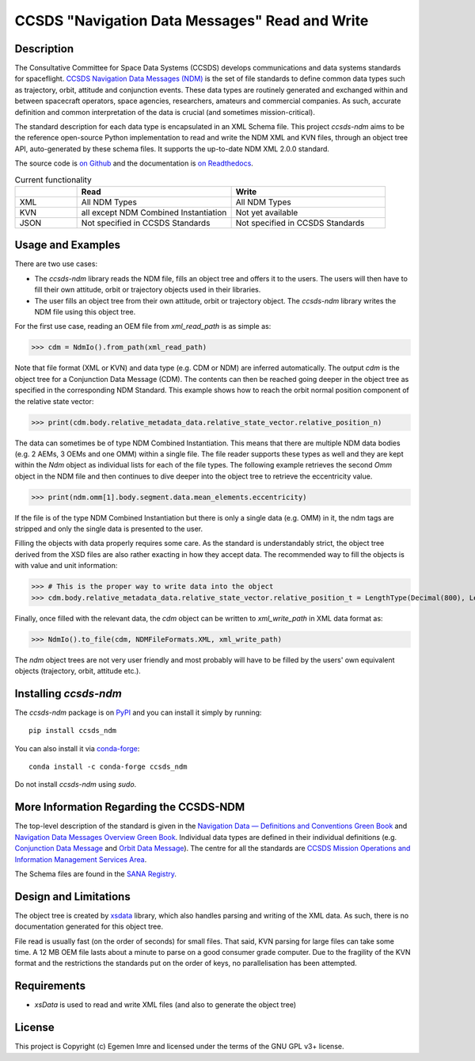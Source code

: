 CCSDS "Navigation Data Messages" Read and Write
===============================================================

|CircleCI Status| |Codecov Status| |Documentation Status|

Description
--------------
The Consultative Committee for Space Data Systems (CCSDS) develops communications and data systems standards
for spaceflight. `CCSDS Navigation Data Messages (NDM) <https://public.ccsds.org/Publications/MOIMS.aspx>`_
is the set of file standards to define common data types such as trajectory, orbit, attitude and conjunction events.
These data types are routinely generated and exchanged within and between spacecraft operators, space agencies,
researchers, amateurs and commercial companies. As such, accurate definition and common interpretation of the data
is crucial (and sometimes mission-critical).

The standard description for each data type is encapsulated in an XML Schema file. This project `ccsds-ndm` aims to
be the reference open-source Python implementation to read and write the NDM XML and KVN files, through an object tree
API, auto-generated by these schema files. It supports the up-to-date NDM XML 2.0.0 standard.

The source code is `on Github <https://github.com/egemenimre/ccsds-ndm>`_ and the documentation is
`on Readthedocs <https://ccsds-ndm.readthedocs.io/>`_.


.. csv-table:: Current functionality
   :header: "", "Read", "Write"
   :widths: 20, 50, 50

   "XML", "All NDM Types", "All NDM Types"
   "KVN", "all except NDM Combined Instantiation", "Not yet available"
   "JSON", "Not specified in CCSDS Standards", "Not specified in CCSDS Standards"


Usage and Examples
-------------------

There are two use cases:

-   The `ccsds-ndm` library reads the NDM file, fills an object tree and offers it to the users. The users will then
    have to fill their own attitude, orbit or trajectory objects used in their libraries.
-   The user fills an object tree from their own attitude, orbit or trajectory object. The `ccsds-ndm` library
    writes the NDM file using this object tree.

For the first use case, reading an OEM file from `xml_read_path` is as simple as:

>>> cdm = NdmIo().from_path(xml_read_path)

Note that file format (XML or KVN) and data type (e.g. CDM or NDM) are inferred automatically.
The output `cdm` is the object tree for a Conjunction Data Message (CDM). The contents can then be reached
going deeper in the object tree as specified in the corresponding NDM Standard. This example shows how to reach the
orbit normal position component of the relative state vector:

>>> print(cdm.body.relative_metadata_data.relative_state_vector.relative_position_n)

The data can sometimes be of type NDM Combined Instantiation. This means that there are multiple NDM data bodies
(e.g. 2 AEMs, 3 OEMs and one OMM) within a single file. The file reader supports these types as well and they are
kept within the `Ndm` object as individual lists for each of the file types. The following example retrieves the
second `Omm` object in the NDM file and then continues to dive deeper into the object tree to retrieve the
eccentricity value.

>>> print(ndm.omm[1].body.segment.data.mean_elements.eccentricity)

If the file is of the type NDM Combined Instantiation but there is only a single data (e.g. OMM) in it,
the ndm tags are stripped and only the single data is presented to the user.

Filling the objects with data properly requires some care. As the standard is understandably strict, the
object tree derived from the XSD files are also rather exacting in how they accept data. The recommended
way to fill the objects is with value and unit information:

>>> # This is the proper way to write data into the object
>>> cdm.body.relative_metadata_data.relative_state_vector.relative_position_t = LengthType(Decimal(800), LengthUnits.M)

Finally, once filled with the relevant data, the `cdm` object can be written to `xml_write_path` in XML data format as:

>>> NdmIo().to_file(cdm, NDMFileFormats.XML, xml_write_path)

The `ndm` object trees are not very user friendly and most probably will have to be filled by the users'
own equivalent objects (trajectory, orbit, attitude etc.).

Installing `ccsds-ndm`
-----------------------

The `ccsds-ndm` package is on `PyPI`_ and you can install it simply by running::

    pip install ccsds_ndm

You can also install it via `conda-forge`_::

    conda install -c conda-forge ccsds_ndm

Do not install `ccsds-ndm` using `sudo`.


.. _`PyPI`: https://pypi.org/project/ccsds_ndm/
.. _`conda-forge`: https://anaconda.org/conda-forge/ccsds_ndm

More Information Regarding the CCSDS-NDM
-----------------------------------------
The top-level description of the standard is given in the
`Navigation Data — Definitions and Conventions Green Book <https://public.ccsds.org/Pubs/500x0g4.pdf>`_ and
`Navigation Data Messages Overview Green Book <https://public.ccsds.org/Pubs/500x2g2.pdf>`_. Individual data types are
defined in their individual definitions (e.g. `Conjunction Data Message <https://public.ccsds.org/Pubs/508x0b1e2c1.pdf>`_
and `Orbit Data Message <https://public.ccsds.org/Pubs/502x0b2c1.pdf>`_). The centre for all the standards are
`CCSDS Mission Operations and Information Management Services Area <https://public.ccsds.org/Publications/MOIMS.aspx>`_.

The Schema files are found in the `SANA Registry <https://sanaregistry.org/r/ndmxml>`_.

Design and Limitations
------------------------
The object tree is created by `xsdata <https://xsdata.readthedocs.io/en/latest/>`_ library, which also handles parsing
and writing of the XML data. As such, there is no documentation generated for this object tree.

File read is usually fast (on the order of seconds) for small files. That said, KVN parsing for large files can
take some time. A 12 MB OEM file lasts about a minute to parse on a good consumer grade computer.
Due to the fragility of the KVN format and the restrictions the standards put on the order of keys, no
parallelisation has been attempted.

Requirements
------------

-   `xsData` is used to read and write XML files (and also to generate the object tree)

License
-------

This project is Copyright (c) Egemen Imre and licensed under
the terms of the GNU GPL v3+ license.

.. |Documentation Status| image:: https://readthedocs.org/projects/ccsds-ndm/badge/?version=latest
    :target: https://ccsds-ndm.readthedocs.io/en/latest/?badge=latest
    :alt: Documentation Status

.. |CircleCI Status| image::  https://img.shields.io/circleci/build/github/egemenimre/ccsds-ndm.svg?style=svg
    :target: https://circleci.com/gh/egemenimre/ccsds-ndm
    :alt: CCSDS-NDM CircleCI Status

.. |Codecov Status| image:: https://codecov.io/gh/egemenimre/ccsds-ndm/branch/main/graph/badge.svg?token=Z53pKJ5agN
    :target: https://codecov.io/gh/egemenimre/ccsds-ndm
    :alt: CCSDS-NDM Codecov Status
